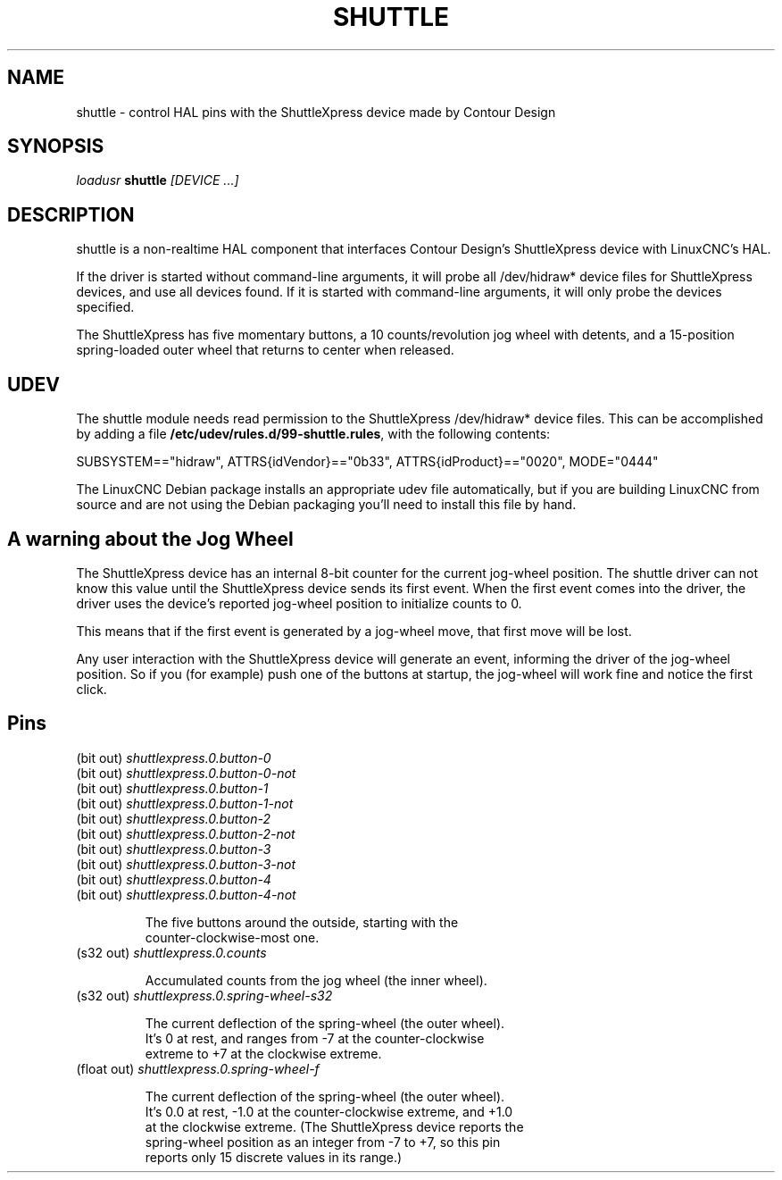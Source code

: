 .TH SHUTTLE "1" "2011-01-13" "LinuxCNC Documentation" "HAL User's Manual"
.de TQ
.br
.ns
.TP \\$1
..
.SH NAME
shuttle \- control HAL pins with the ShuttleXpress device made by Contour Design
.SH SYNOPSIS
\fIloadusr\fR \fBshuttle\fR \fI[DEVICE ...]\fR
.SH DESCRIPTION
shuttle is a non-realtime HAL component that interfaces Contour
Design's ShuttleXpress device with LinuxCNC's HAL.

.PP
If the driver is started without command-line arguments, it will probe
all /dev/hidraw* device files for ShuttleXpress devices, and use all
devices found.  If it is started with command-line arguments, it will
only probe the devices specified.

.PP
The ShuttleXpress has five momentary buttons, a 10 counts/revolution
jog wheel with detents, and a 15-position spring-loaded outer wheel that
returns to center when released.

.SH UDEV
The shuttle module needs read permission to the ShuttleXpress
/dev/hidraw* device files.  This can be accomplished by adding a file
\fB/etc/udev/rules.d/99-shuttle.rules\fR, with the following
contents:

SUBSYSTEM=="hidraw", ATTRS{idVendor}=="0b33", ATTRS{idProduct}=="0020", MODE="0444"

The LinuxCNC Debian package installs an appropriate udev file
automatically, but if you are building LinuxCNC from source and are not
using the Debian packaging you'll need to install this file by hand.

.SH A warning about the Jog Wheel
The ShuttleXpress device has an internal 8-bit counter for the current
jog-wheel position.  The shuttle driver can not know this value
until the ShuttleXpress device sends its first event.  When the first
event comes into the driver, the driver uses the device's reported
jog-wheel position to initialize counts to 0.

This means that if the first event is generated by a jog-wheel move,
that first move will be lost.

Any user interaction with the ShuttleXpress device will generate an event,
informing the driver of the jog-wheel position.  So if you (for example)
push one of the buttons at startup, the jog-wheel will work fine and
notice the first click.

.SH Pins
.TP
(bit out) \fIshuttlexpress.0.button-0\fR
.TP
(bit out) \fIshuttlexpress.0.button-0-not\fR
.TP
(bit out) \fIshuttlexpress.0.button-1\fR
.TP
(bit out) \fIshuttlexpress.0.button-1-not\fR
.TP
(bit out) \fIshuttlexpress.0.button-2\fR
.TP
(bit out) \fIshuttlexpress.0.button-2-not\fR
.TP
(bit out) \fIshuttlexpress.0.button-3\fR
.TP
(bit out) \fIshuttlexpress.0.button-3-not\fR
.TP
(bit out) \fIshuttlexpress.0.button-4\fR
.TP
(bit out) \fIshuttlexpress.0.button-4-not\fR

    The five buttons around the outside, starting with the
    counter-clockwise-most one.

.TP
(s32 out) \fIshuttlexpress.0.counts\fR

    Accumulated counts from the jog wheel (the inner wheel).

.TP
(s32 out) \fIshuttlexpress.0.spring-wheel-s32\fR

    The current deflection of the spring-wheel (the outer wheel).
    It's 0 at rest, and ranges from -7 at the counter-clockwise
    extreme to +7 at the clockwise extreme.

.TP
(float out) \fIshuttlexpress.0.spring-wheel-f\fR

    The current deflection of the spring-wheel (the outer wheel).
    It's 0.0 at rest, -1.0 at the counter-clockwise extreme, and +1.0
    at the clockwise extreme.  (The ShuttleXpress device reports the
    spring-wheel position as an integer from -7 to +7, so this pin
    reports only 15 discrete values in its range.)


